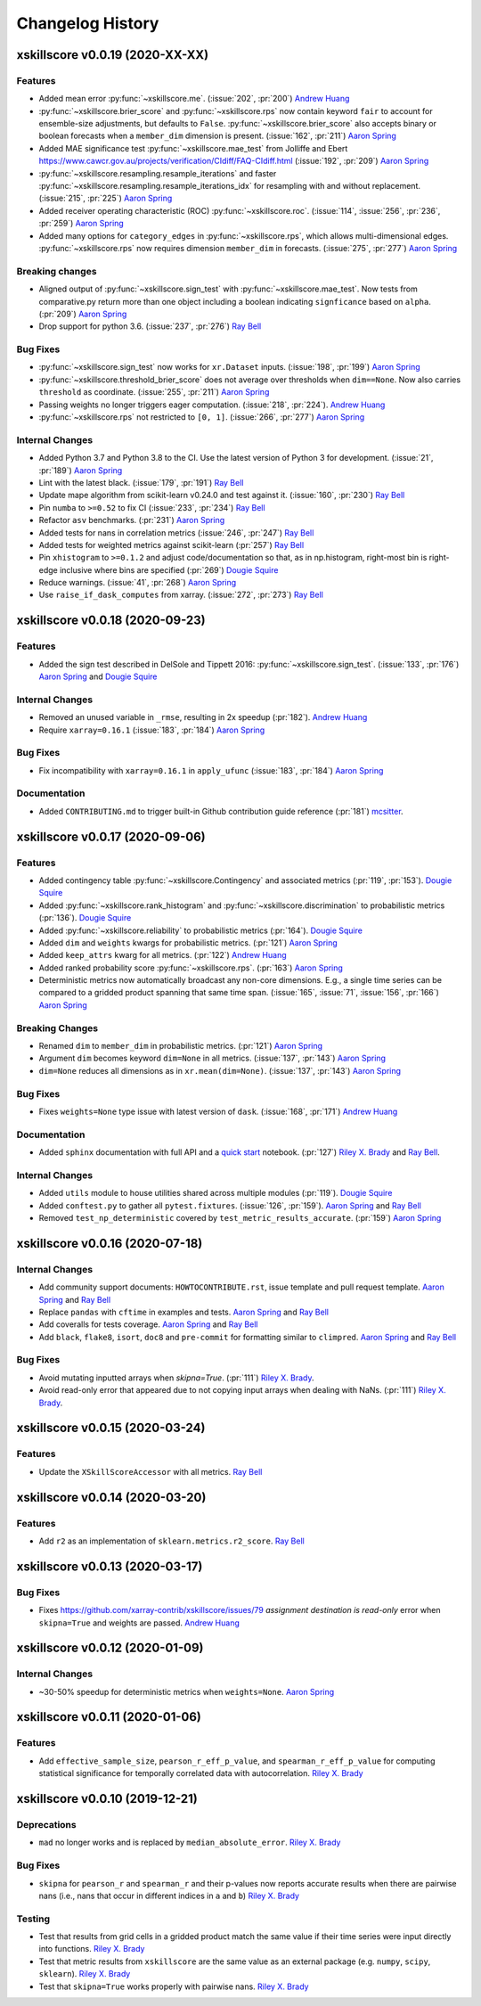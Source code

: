 =================
Changelog History
=================

xskillscore v0.0.19 (2020-XX-XX)
--------------------------------

Features
~~~~~~~~
- Added mean error
  :py:func:`~xskillscore.me`. (:issue:`202`, :pr:`200`)
  `Andrew Huang`_
- :py:func:`~xskillscore.brier_score` and :py:func:`~xskillscore.rps` now contain
  keyword ``fair`` to account for ensemble-size adjustments, but defaults to ``False``.
  :py:func:`~xskillscore.brier_score` also accepts binary or boolean forecasts when a
  ``member_dim`` dimension is present. (:issue:`162`, :pr:`211`) `Aaron Spring`_
- Added MAE significance test :py:func:`~xskillscore.mae_test` from Jolliffe and Ebert
  https://www.cawcr.gov.au/projects/verification/CIdiff/FAQ-CIdiff.html
  (:issue:`192`, :pr:`209`) `Aaron Spring`_
- :py:func:`~xskillscore.resampling.resample_iterations` and faster
  :py:func:`~xskillscore.resampling.resample_iterations_idx` for resampling with and
  without replacement. (:issue:`215`, :pr:`225`) `Aaron Spring`_
- Added receiver operating characteristic (ROC) :py:func:`~xskillscore.roc`.
  (:issue:`114`, :issue:`256`, :pr:`236`, :pr:`259`) `Aaron Spring`_
- Added many options for ``category_edges`` in :py:func:`~xskillscore.rps`, which
  allows multi-dimensional edges. :py:func:`~xskillscore.rps` now
  requires dimension ``member_dim`` in forecasts. (:issue:`275`, :pr:`277`)
  `Aaron Spring`_

Breaking changes
~~~~~~~~~~~~~~~~
- Aligned output of :py:func:`~xskillscore.sign_test` with
  :py:func:`~xskillscore.mae_test`. Now tests from comparative.py return more than
  one object including a boolean indicating ``signficance`` based on ``alpha``.
  (:pr:`209`) `Aaron Spring`_
- Drop support for python 3.6. (:issue:`237`, :pr:`276`) `Ray Bell`_

Bug Fixes
~~~~~~~~~
- :py:func:`~xskillscore.sign_test` now works for ``xr.Dataset`` inputs.
  (:issue:`198`, :pr:`199`) `Aaron Spring`_
- :py:func:`~xskillscore.threshold_brier_score` does not average over thresholds when
  ``dim==None``. Now also carries ``threshold`` as coordinate.
  (:issue:`255`, :pr:`211`) `Aaron Spring`_
- Passing weights no longer triggers eager computation.
  (:issue:`218`, :pr:`224`). `Andrew Huang`_
- :py:func:`~xskillscore.rps` not restricted to ``[0, 1]``.
  (:issue:`266`, :pr:`277`) `Aaron Spring`_

Internal Changes
~~~~~~~~~~~~~~~~
- Added Python 3.7 and Python 3.8 to the CI. Use the latest version of Python 3
  for development. (:issue:`21`, :pr:`189`) `Aaron Spring`_
- Lint with the latest black. (:issue:`179`, :pr:`191`) `Ray Bell`_
- Update mape algorithm from scikit-learn v0.24.0 and test against it.
  (:issue:`160`, :pr:`230`) `Ray Bell`_
- Pin ``numba`` to ``>=0.52`` to fix CI (:issue:`233`, :pr:`234`) `Ray Bell`_
- Refactor ``asv`` benchmarks. (:pr:`231`) `Aaron Spring`_
- Added tests for nans in correlation metrics (:issue:`246`, :pr:`247`) `Ray Bell`_
- Added tests for weighted metrics against scikit-learn (:pr:`257`) `Ray Bell`_
- Pin ``xhistogram`` to ``>=0.1.2`` and adjust code/documentation so that, as in
  np.histogram, right-most bin is right-edge inclusive where bins are specified
  (:pr:`269`) `Dougie Squire`_
- Reduce warnings. (:issue:`41`, :pr:`268`) `Aaron Spring`_
- Use ``raise_if_dask_computes`` from xarray. (:issue:`272`, :pr:`273`) `Ray Bell`_


xskillscore v0.0.18 (2020-09-23)
--------------------------------

Features
~~~~~~~~
- Added the sign test described in DelSole and Tippett 2016:
  :py:func:`~xskillscore.sign_test`. (:issue:`133`, :pr:`176`)
  `Aaron Spring`_ and `Dougie Squire`_

Internal Changes
~~~~~~~~~~~~~~~~
- Removed an unused variable in ``_rmse``, resulting in 2x speedup
  (:pr:`182`). `Andrew Huang`_
- Require ``xarray=0.16.1`` (:issue:`183`, :pr:`184`) `Aaron Spring`_

Bug Fixes
~~~~~~~~~
- Fix incompatibility with ``xarray=0.16.1`` in ``apply_ufunc``
  (:issue:`183`, :pr:`184`) `Aaron Spring`_

Documentation
~~~~~~~~~~~~~
- Added ``CONTRIBUTING.md`` to trigger built-in Github
  contribution guide reference (:pr:`181`) `mcsitter`_.


xskillscore v0.0.17 (2020-09-06)
--------------------------------

Features
~~~~~~~~
- Added contingency table :py:func:`~xskillscore.Contingency` and associated metrics
  (:pr:`119`, :pr:`153`). `Dougie Squire`_
- Added :py:func:`~xskillscore.rank_histogram` and :py:func:`~xskillscore.discrimination`
  to probabilistic metrics (:pr:`136`). `Dougie Squire`_
- Added :py:func:`~xskillscore.reliability` to probabilistic metrics (:pr:`164`). `Dougie Squire`_
- Added ``dim`` and ``weights`` kwargs for probabilistic metrics. (:pr:`121`) `Aaron Spring`_
- Added ``keep_attrs`` kwarg for all metrics. (:pr:`122`) `Andrew Huang`_
- Added ranked probability score :py:func:`~xskillscore.rps`. (:pr:`163`) `Aaron Spring`_
- Deterministic metrics now automatically broadcast any non-core dimensions. E.g., a single
  time series can be compared to a gridded product spanning that same time span.
  (:issue:`165`, :issue:`71`, :issue:`156`, :pr:`166`) `Aaron Spring`_

Breaking Changes
~~~~~~~~~~~~~~~~
- Renamed ``dim`` to ``member_dim`` in probabilistic metrics. (:pr:`121`) `Aaron Spring`_
- Argument ``dim`` becomes keyword ``dim=None`` in all metrics.
  (:issue:`137`, :pr:`143`) `Aaron Spring`_
- ``dim=None`` reduces all dimensions as in ``xr.mean(dim=None)``.
  (:issue:`137`, :pr:`143`) `Aaron Spring`_

Bug Fixes
~~~~~~~~~
- Fixes ``weights=None`` type issue with latest version of ``dask``.
  (:issue:`168`, :pr:`171`) `Andrew Huang`_

Documentation
~~~~~~~~~~~~~
- Added ``sphinx`` documentation with full API and a `quick start <quick-start.html>`__ notebook.
  (:pr:`127`) `Riley X. Brady`_ and `Ray Bell`_.

Internal Changes
~~~~~~~~~~~~~~~~
- Added ``utils`` module to house utilities shared across multiple modules
  (:pr:`119`). `Dougie Squire`_
- Added ``conftest.py`` to gather all ``pytest.fixtures``. (:issue:`126`, :pr:`159`).
  `Aaron Spring`_ and `Ray Bell`_
- Removed ``test_np_deterministic`` covered by ``test_metric_results_accurate``.
  (:pr:`159`) `Aaron Spring`_


xskillscore v0.0.16 (2020-07-18)
--------------------------------

Internal Changes
~~~~~~~~~~~~~~~~
- Add community support documents: ``HOWTOCONTRIBUTE.rst``, issue template and pull request
  template. `Aaron Spring`_ and `Ray Bell`_
- Replace ``pandas`` with ``cftime`` in examples and tests. `Aaron Spring`_ and `Ray Bell`_
- Add coveralls for tests coverage. `Aaron Spring`_ and `Ray Bell`_
- Add ``black``, ``flake8``, ``isort``, ``doc8`` and ``pre-commit`` for formatting
  similar to ``climpred``. `Aaron Spring`_ and `Ray Bell`_

Bug Fixes
~~~~~~~~~
- Avoid mutating inputted arrays when `skipna=True`. (:pr:`111`) `Riley X. Brady`_.
- Avoid read-only error that appeared due to not copying input arrays when dealing
  with NaNs. (:pr:`111`) `Riley X. Brady`_.


xskillscore v0.0.15 (2020-03-24)
--------------------------------

Features
~~~~~~~~
- Update the ``XSkillScoreAccessor`` with all metrics. `Ray Bell`_


xskillscore v0.0.14 (2020-03-20)
--------------------------------

Features
~~~~~~~~
- Add ``r2`` as an implementation of ``sklearn.metrics.r2_score``. `Ray Bell`_


xskillscore v0.0.13 (2020-03-17)
--------------------------------

Bug Fixes
~~~~~~~~~
- Fixes https://github.com/xarray-contrib/xskillscore/issues/79 `assignment destination is read-only`
  error when ``skipna=True`` and weights are passed. `Andrew Huang`_


xskillscore v0.0.12 (2020-01-09)
--------------------------------

Internal Changes
~~~~~~~~~~~~~~~~
- ~30-50% speedup for deterministic metrics when ``weights=None``. `Aaron Spring`_


xskillscore v0.0.11 (2020-01-06)
--------------------------------

Features
~~~~~~~~
- Add ``effective_sample_size``, ``pearson_r_eff_p_value``, and ``spearman_r_eff_p_value``
  for computing statistical significance for temporally correlated data with
  autocorrelation. `Riley X. Brady`_


xskillscore v0.0.10 (2019-12-21)
--------------------------------

Deprecations
~~~~~~~~~~~~
- ``mad`` no longer works and is replaced by ``median_absolute_error``. `Riley X. Brady`_


Bug Fixes
~~~~~~~~~
- ``skipna`` for ``pearson_r`` and ``spearman_r`` and their p-values now reports
  accurate results when there are pairwise nans (i.e., nans that occur in different
  indices in ``a`` and ``b``) `Riley X. Brady`_


Testing
~~~~~~~
- Test that results from grid cells in a gridded product match the same value if their time
  series were input directly into functions. `Riley X. Brady`_
- Test that metric results from ``xskillscore`` are the same value as an external package
  (e.g. ``numpy``, ``scipy``, ``sklearn``). `Riley X. Brady`_
- Test that ``skipna=True`` works properly with pairwise nans. `Riley X. Brady`_


.. _`Aaron Spring`: https://github.com/aaronspring
.. _`Andrew Huang`: https://github.com/ahuang11
.. _`Dougie Squire`: https://github.com/dougiesquire
.. _`mcsitter`: https://github.com/mcsitter
.. _`Riley X. Brady`: https://github.com/bradyrx
.. _`Ray Bell`: https://github.com/raybellwaves
